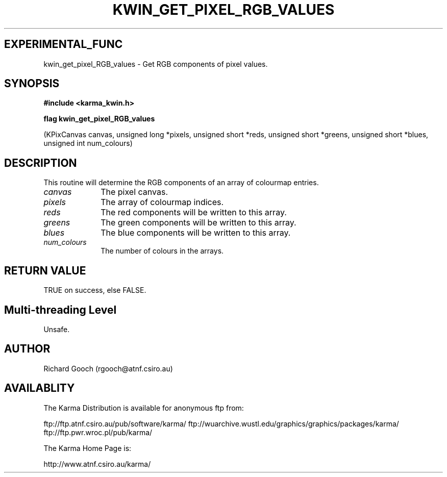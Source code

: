 .TH KWIN_GET_PIXEL_RGB_VALUES 3 "13 Nov 2005" "Karma Distribution"
.SH EXPERIMENTAL_FUNC
kwin_get_pixel_RGB_values \- Get RGB components of pixel values.
.SH SYNOPSIS
.B #include <karma_kwin.h>
.sp
.B flag kwin_get_pixel_RGB_values
.sp
(KPixCanvas canvas, unsigned long *pixels,
unsigned short *reds,
unsigned short *greens,
unsigned short *blues,
unsigned int num_colours)
.SH DESCRIPTION
This routine will determine the RGB components of an array of
colourmap entries.
.IP \fIcanvas\fP 1i
The pixel canvas.
.IP \fIpixels\fP 1i
The array of colourmap indices.
.IP \fIreds\fP 1i
The red components will be written to this array.
.IP \fIgreens\fP 1i
The green components will be written to this array.
.IP \fIblues\fP 1i
The blue components will be written to this array.
.IP \fInum_colours\fP 1i
The number of colours in the arrays.
.SH RETURN VALUE
TRUE on success, else FALSE.
.SH Multi-threading Level
Unsafe.
.SH AUTHOR
Richard Gooch (rgooch@atnf.csiro.au)
.SH AVAILABLITY
The Karma Distribution is available for anonymous ftp from:

ftp://ftp.atnf.csiro.au/pub/software/karma/
ftp://wuarchive.wustl.edu/graphics/graphics/packages/karma/
ftp://ftp.pwr.wroc.pl/pub/karma/

The Karma Home Page is:

http://www.atnf.csiro.au/karma/
